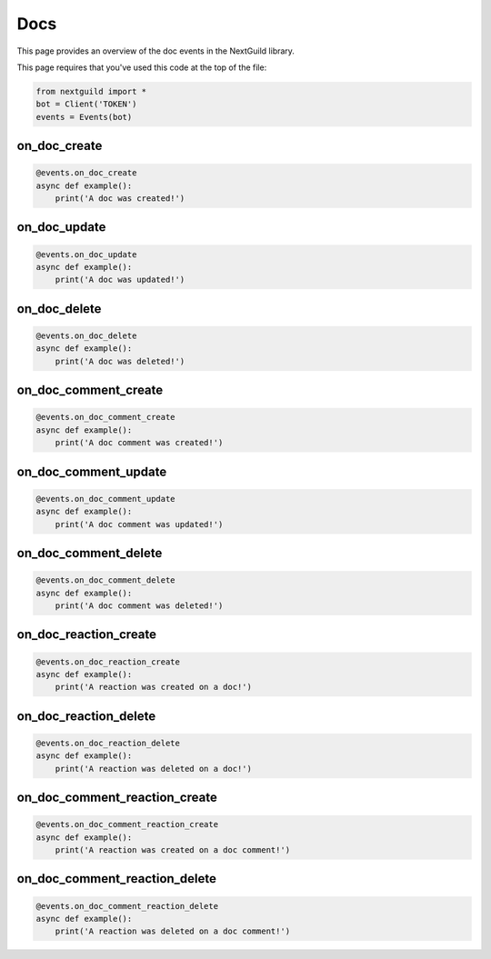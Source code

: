 Docs
===========

This page provides an overview of the doc events in the NextGuild library.

This page requires that you've used this code at the top of the file:

.. code-block:: python

    from nextguild import *
    bot = Client('TOKEN')
    events = Events(bot)


on_doc_create 
--------

.. code-block:: python

    @events.on_doc_create
    async def example():
        print('A doc was created!')

on_doc_update
--------

.. code-block:: python

    @events.on_doc_update
    async def example():
        print('A doc was updated!')

on_doc_delete
--------

.. code-block:: python

    @events.on_doc_delete
    async def example():
        print('A doc was deleted!')

on_doc_comment_create
--------

.. code-block:: python

    @events.on_doc_comment_create
    async def example():
        print('A doc comment was created!')

on_doc_comment_update
--------

.. code-block:: python

    @events.on_doc_comment_update
    async def example():
        print('A doc comment was updated!')

on_doc_comment_delete
--------

.. code-block:: python

    @events.on_doc_comment_delete
    async def example():
        print('A doc comment was deleted!')

on_doc_reaction_create
--------

.. code-block:: python

    @events.on_doc_reaction_create
    async def example():
        print('A reaction was created on a doc!')

on_doc_reaction_delete
--------

.. code-block:: python

    @events.on_doc_reaction_delete
    async def example():
        print('A reaction was deleted on a doc!')

on_doc_comment_reaction_create
--------

.. code-block:: python

    @events.on_doc_comment_reaction_create
    async def example():
        print('A reaction was created on a doc comment!')

on_doc_comment_reaction_delete
--------

.. code-block:: python

    @events.on_doc_comment_reaction_delete
    async def example():
        print('A reaction was deleted on a doc comment!')



